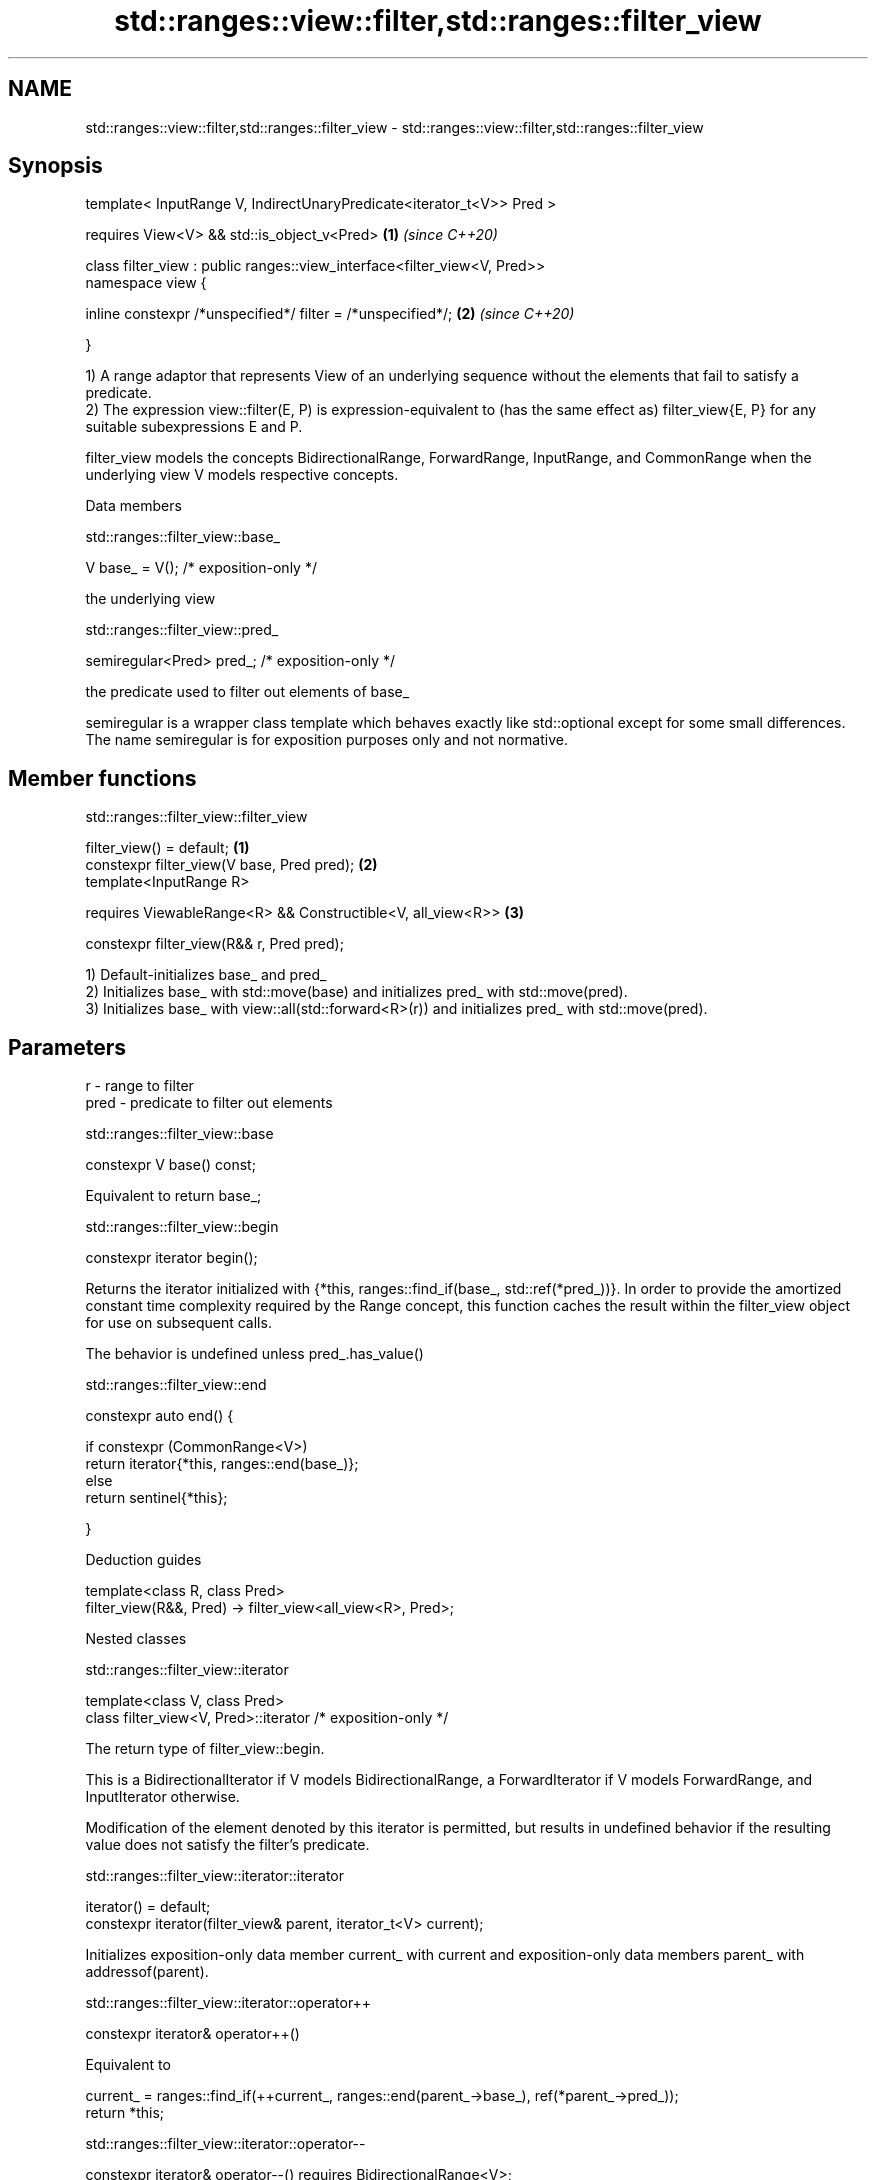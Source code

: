 .TH std::ranges::view::filter,std::ranges::filter_view 3 "2020.03.24" "http://cppreference.com" "C++ Standard Libary"
.SH NAME
std::ranges::view::filter,std::ranges::filter_view \- std::ranges::view::filter,std::ranges::filter_view

.SH Synopsis
   template< InputRange V, IndirectUnaryPredicate<iterator_t<V>> Pred >

   requires View<V> && std::is_object_v<Pred>                              \fB(1)\fP \fI(since C++20)\fP

   class filter_view : public ranges::view_interface<filter_view<V, Pred>>
   namespace view {

   inline constexpr /*unspecified*/ filter = /*unspecified*/;              \fB(2)\fP \fI(since C++20)\fP

   }

   1) A range adaptor that represents View of an underlying sequence without the elements that fail to satisfy a predicate.
   2) The expression view::filter(E, P) is expression-equivalent to (has the same effect as) filter_view{E, P} for any suitable subexpressions E and P.

   filter_view models the concepts BidirectionalRange, ForwardRange, InputRange, and CommonRange when the underlying view V models respective concepts.

  Data members

std::ranges::filter_view::base_

   V base_ = V(); /* exposition-only */

   the underlying view

std::ranges::filter_view::pred_

   semiregular<Pred> pred_; /* exposition-only */

   the predicate used to filter out elements of base_

   semiregular is a wrapper class template which behaves exactly like std::optional except for some small differences. The name semiregular is for exposition purposes only and not normative.

.SH Member functions

std::ranges::filter_view::filter_view

   filter_view() = default;                                   \fB(1)\fP
   constexpr filter_view(V base, Pred pred);                  \fB(2)\fP
   template<InputRange R>

   requires ViewableRange<R> && Constructible<V, all_view<R>> \fB(3)\fP

   constexpr filter_view(R&& r, Pred pred);

   1) Default-initializes base_ and pred_
   2) Initializes base_ with std::move(base) and initializes pred_ with std::move(pred).
   3) Initializes base_ with view::all(std::forward<R>(r)) and initializes pred_ with std::move(pred).

.SH Parameters

   r    - range to filter
   pred - predicate to filter out elements

std::ranges::filter_view::base

   constexpr V base() const;

   Equivalent to return base_;

std::ranges::filter_view::begin

   constexpr iterator begin();

   Returns the iterator initialized with {*this, ranges::find_if(base_, std::ref(*pred_))}. In order to provide the amortized constant time complexity required by the Range concept, this function caches the result within the filter_view object for use on subsequent calls.

   The behavior is undefined unless pred_.has_value()

std::ranges::filter_view::end

   constexpr auto end() {

   if constexpr (CommonRange<V>)
   return iterator{*this, ranges::end(base_)};
   else
   return sentinel{*this};

   }

  Deduction guides

   template<class R, class Pred>
   filter_view(R&&, Pred) -> filter_view<all_view<R>, Pred>;

  Nested classes

std::ranges::filter_view::iterator

   template<class V, class Pred>
   class filter_view<V, Pred>::iterator /* exposition-only */

   The return type of filter_view::begin.

   This is a BidirectionalIterator if V models BidirectionalRange, a ForwardIterator if V models ForwardRange, and InputIterator otherwise.

   Modification of the element denoted by this iterator is permitted, but results in undefined behavior if the resulting value does not satisfy the filter's predicate.

std::ranges::filter_view::iterator::iterator

   iterator() = default;
   constexpr iterator(filter_view& parent, iterator_t<V> current);

   Initializes exposition-only data member current_ with current and exposition-only data members parent_ with addressof(parent).

std::ranges::filter_view::iterator::operator++

   constexpr iterator& operator++()

   Equivalent to

 current_ = ranges::find_if(++current_, ranges::end(parent_->base_), ref(*parent_->pred_));
 return *this;

std::ranges::filter_view::iterator::operator--

   constexpr iterator& operator--() requires BidirectionalRange<V>;

   Equivalent to

 do
   --current_;
 while (!invoke(*parent_->pred_, *current_));
 return *this;

   Other members as expected of an iterator.

std::ranges::filter_view::sentinel

   template<class V, class Pred>
   class filter_view<V, Pred>::sentinel /* exposition-only */

   The return type of filter_view::end.

std::ranges::filter_view::sentinel::end_

   sentinel_t<V> end_ = sentinel_t<V>(); /* exposition only */

   Exposition-only data member holding the sentinel of the underlying View.

std::ranges::filter_view::sentinel::sentinel

   sentinel() = default;
   constexpr explicit sentinel(filter_view& parent);

   Initializes exposition-only data member end_ with parent.

std::ranges::filter_view::sentinel::base

   constexpr sentinel_t<V> base() const;

   Equivalent to: return end_;

std::ranges::filter_view::sentinel::operator==

   friend constexpr bool operator==(const iterator& x, const sentinel& y);
   friend constexpr bool operator==(const sentinel& x, const iterator& y);

   Equivalent to: return x.current_ == y.end_; and return y == x; respectively.

std::ranges::filter_view::sentinel::operator!=

   friend constexpr bool operator!=(const iterator& x, const sentinel& y);
   friend constexpr bool operator!=(const sentinel& x, const iterator& y);

   Equivalent to return !(x == y); and return !(y == x); respectively

.SH Example

   
// Run this code

 #include <vector>
 #include <ranges>
 #include <iostream>

 int main()
 {
   std::vector<int> ints{0,1,2,3,4,5};
   auto even = [](int i){ return 0 == i % 2; };
   auto square = [](int i) { return i * i; };

   for (int i : ints | std::view::filter(even) | std::view::transform(square)) {
     std::cout << i << ' ';
   }
 }

.SH Output:

 0 4 16
